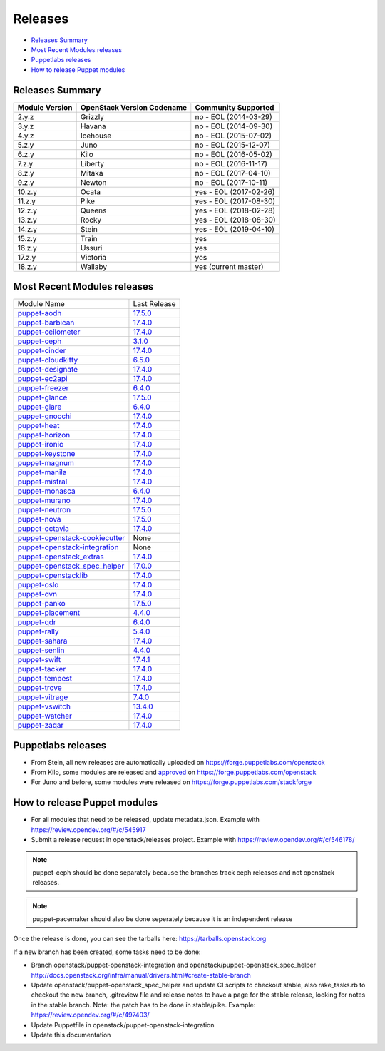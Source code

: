 ========
Releases
========

- `Releases Summary`_
- `Most Recent Modules releases`_
- `Puppetlabs releases`_
- `How to release Puppet modules`_


Releases Summary
================

+----------------------------+------------------------------+------------------------+
| Module Version             | OpenStack Version Codename   | Community Supported    |
+============================+==============================+========================+
| 2.y.z                      | Grizzly                      | no - EOL (2014-03-29)  |
+----------------------------+------------------------------+------------------------+
| 3.y.z                      | Havana                       | no - EOL (2014-09-30)  |
+----------------------------+------------------------------+------------------------+
| 4.y.z                      | Icehouse                     | no - EOL (2015-07-02)  |
+----------------------------+------------------------------+------------------------+
| 5.z.y                      | Juno                         | no - EOL (2015-12-07)  |
+----------------------------+------------------------------+------------------------+
| 6.z.y                      | Kilo                         | no - EOL (2016-05-02)  |
+----------------------------+------------------------------+------------------------+
| 7.z.y                      | Liberty                      | no - EOL (2016-11-17)  |
+----------------------------+------------------------------+------------------------+
| 8.z.y                      | Mitaka                       | no - EOL (2017-04-10)  |
+----------------------------+------------------------------+------------------------+
| 9.z.y                      | Newton                       | no - EOL (2017-10-11)  |
+----------------------------+------------------------------+------------------------+
| 10.z.y                     | Ocata                        | yes - EOL (2017-02-26) |
+----------------------------+------------------------------+------------------------+
| 11.z.y                     | Pike                         | yes - EOL (2017-08-30) |
+----------------------------+------------------------------+------------------------+
| 12.z.y                     | Queens                       | yes - EOL (2018-02-28) |
+----------------------------+------------------------------+------------------------+
| 13.z.y                     | Rocky                        | yes - EOL (2018-08-30) |
+----------------------------+------------------------------+------------------------+
| 14.z.y                     | Stein                        | yes - EOL (2019-04-10) |
+----------------------------+------------------------------+------------------------+
| 15.z.y                     | Train                        | yes                    |
+----------------------------+------------------------------+------------------------+
| 16.z.y                     | Ussuri                       | yes                    |
+----------------------------+------------------------------+------------------------+
| 17.z.y                     | Victoria                     | yes                    |
+----------------------------+------------------------------+------------------------+
| 18.z.y                     | Wallaby                      | yes (current master)   |
+----------------------------+------------------------------+------------------------+

Most Recent Modules releases
============================

+---------------------------------+----------------------------------------------------------------------------------+
| Module Name                     | Last Release                                                                     |
+---------------------------------+----------------------------------------------------------------------------------+
| puppet-aodh_                    | `17.5.0 <http://docs.openstack.org/releasenotes/puppet-aodh/>`__                 |
+---------------------------------+----------------------------------------------------------------------------------+
| puppet-barbican_                | `17.4.0 <http://docs.openstack.org/releasenotes/puppet-barbican/>`__             |
+---------------------------------+----------------------------------------------------------------------------------+
| puppet-ceilometer_              | `17.4.0 <http://docs.openstack.org/releasenotes/puppet-ceilometer/>`__           |
+---------------------------------+----------------------------------------------------------------------------------+
| puppet-ceph_                    | `3.1.0 <http://docs.openstack.org/releasenotes/puppet-ceph/>`__                  |
+---------------------------------+----------------------------------------------------------------------------------+
| puppet-cinder_                  | `17.4.0 <http://docs.openstack.org/releasenotes/puppet-cinder/>`__               |
+---------------------------------+----------------------------------------------------------------------------------+
| puppet-cloudkitty_              | `6.5.0 <http://docs.openstack.org/releasenotes/puppet-cloudkitty/>`__            |
+---------------------------------+----------------------------------------------------------------------------------+
| puppet-designate_               | `17.4.0 <http://docs.openstack.org/releasenotes/puppet-designate/>`__            |
+---------------------------------+----------------------------------------------------------------------------------+
| puppet-ec2api_                  | `17.4.0 <http://docs.openstack.org/releasenotes/puppet-ec2api/>`__               |
+---------------------------------+----------------------------------------------------------------------------------+
| puppet-freezer_                 | `6.4.0 <http://docs.openstack.org/releasenotes/puppet-freezer/>`__               |
+---------------------------------+----------------------------------------------------------------------------------+
| puppet-glance_                  | `17.5.0 <http://docs.openstack.org/releasenotes/puppet-glance/>`__               |
+---------------------------------+----------------------------------------------------------------------------------+
| puppet-glare_                   | `6.4.0 <http://docs.openstack.org/releasenotes/puppet-glare/>`__                 |
+---------------------------------+----------------------------------------------------------------------------------+
| puppet-gnocchi_                 | `17.4.0 <http://docs.openstack.org/releasenotes/puppet-gnocchi/>`__              |
+---------------------------------+----------------------------------------------------------------------------------+
| puppet-heat_                    | `17.4.0 <http://docs.openstack.org/releasenotes/puppet-heat/>`__                 |
+---------------------------------+----------------------------------------------------------------------------------+
| puppet-horizon_                 | `17.4.0 <http://docs.openstack.org/releasenotes/puppet-horizon/>`__              |
+---------------------------------+----------------------------------------------------------------------------------+
| puppet-ironic_                  | `17.4.0 <http://docs.openstack.org/releasenotes/puppet-ironic/>`__               |
+---------------------------------+----------------------------------------------------------------------------------+
| puppet-keystone_                | `17.4.0 <http://docs.openstack.org/releasenotes/puppet-keystone/>`__             |
+---------------------------------+----------------------------------------------------------------------------------+
| puppet-magnum_                  | `17.4.0 <http://docs.openstack.org/releasenotes/puppet-magnum/>`__               |
+---------------------------------+----------------------------------------------------------------------------------+
| puppet-manila_                  | `17.4.0 <http://docs.openstack.org/releasenotes/puppet-manila/>`__               |
+---------------------------------+----------------------------------------------------------------------------------+
| puppet-mistral_                 | `17.4.0 <http://docs.openstack.org/releasenotes/puppet-mistral/>`__              |
+---------------------------------+----------------------------------------------------------------------------------+
| puppet-monasca_                 | `6.4.0 <http://docs.openstack.org/releasenotes/puppet-monasca/>`__               |
+---------------------------------+----------------------------------------------------------------------------------+
| puppet-murano_                  | `17.4.0 <http://docs.openstack.org/releasenotes/puppet-murano/>`__               |
+---------------------------------+----------------------------------------------------------------------------------+
| puppet-neutron_                 | `17.5.0 <http://docs.openstack.org/releasenotes/puppet-neutron/>`__              |
+---------------------------------+----------------------------------------------------------------------------------+
| puppet-nova_                    | `17.5.0 <http://docs.openstack.org/releasenotes/puppet-nova/>`__                 |
+---------------------------------+----------------------------------------------------------------------------------+
| puppet-octavia_                 | `17.4.0 <http://docs.openstack.org/releasenotes/puppet-octavia/>`__              |
+---------------------------------+----------------------------------------------------------------------------------+
| puppet-openstack-cookiecutter_  | None                                                                             |
+---------------------------------+----------------------------------------------------------------------------------+
| puppet-openstack-integration_   | None                                                                             |
+---------------------------------+----------------------------------------------------------------------------------+
| puppet-openstack_extras_        | `17.4.0 <http://docs.openstack.org/releasenotes/puppet-openstack_extras/>`__     |
+---------------------------------+----------------------------------------------------------------------------------+
| puppet-openstack_spec_helper_   | `17.0.0 <http://docs.openstack.org/releasenotes/puppet-openstack_spec_helper/>`__|
+---------------------------------+----------------------------------------------------------------------------------+
| puppet-openstacklib_            | `17.4.0 <http://docs.openstack.org/releasenotes/puppet-openstacklib/>`__         |
+---------------------------------+----------------------------------------------------------------------------------+
| puppet-oslo_                    | `17.4.0 <http://docs.openstack.org/releasenotes/puppet-oslo/>`__                 |
+---------------------------------+----------------------------------------------------------------------------------+
| puppet-ovn_                     | `17.4.0 <http://docs.openstack.org/releasenotes/puppet-ova/>`__                  |
+---------------------------------+----------------------------------------------------------------------------------+
| puppet-panko_                   | `17.5.0 <http://docs.openstack.org/releasenotes/puppet-panko/>`__                |
+---------------------------------+----------------------------------------------------------------------------------+
| puppet-placement_               | `4.4.0 <http://docs.openstack.org/releasenotes/puppet-placement/>`__             |
+---------------------------------+----------------------------------------------------------------------------------+
| puppet-qdr_                     | `6.4.0 <http://docs.openstack.org/releasenotes/puppet-qdr/>`__                   |
+---------------------------------+----------------------------------------------------------------------------------+
| puppet-rally_                   | `5.4.0 <http://docs.openstack.org/releasenotes/puppet-rally/>`__                 |
+---------------------------------+----------------------------------------------------------------------------------+
| puppet-sahara_                  | `17.4.0 <http://docs.openstack.org/releasenotes/puppet-sahara/>`__               |
+---------------------------------+----------------------------------------------------------------------------------+
| puppet-senlin_                  | `4.4.0 <http://docs.openstack.org/releasenotes/puppet-senlin/>`__                |
+---------------------------------+----------------------------------------------------------------------------------+
| puppet-swift_                   | `17.4.1 <http://docs.openstack.org/releasenotes/puppet-swift/>`__                |
+---------------------------------+----------------------------------------------------------------------------------+
| puppet-tacker_                  | `17.4.0 <http://docs.openstack.org/releasenotes/puppet-tacker/>`__               |
+---------------------------------+----------------------------------------------------------------------------------+
| puppet-tempest_                 | `17.4.0 <http://docs.openstack.org/releasenotes/puppet-tempest/>`__              |
+---------------------------------+----------------------------------------------------------------------------------+
| puppet-trove_                   | `17.4.0 <http://docs.openstack.org/releasenotes/puppet-trove/>`__                |
+---------------------------------+----------------------------------------------------------------------------------+
| puppet-vitrage_                 | `7.4.0 <http://docs.openstack.org/releasenotes/puppet-vitrage/>`__               |
+---------------------------------+----------------------------------------------------------------------------------+
| puppet-vswitch_                 | `13.4.0 <http://docs.openstack.org/releasenotes/puppet-vswitch/>`__              |
+---------------------------------+----------------------------------------------------------------------------------+
| puppet-watcher_                 | `17.4.0 <http://docs.openstack.org/releasnotes/puppet-watcher/>`__               |
+---------------------------------+----------------------------------------------------------------------------------+
| puppet-zaqar_                   | `17.4.0 <http://docs.openstack.org/releasenotes/puppet-zaqar/>`__                |
+---------------------------------+----------------------------------------------------------------------------------+

.. _puppet-aodh: https://opendev.org/openstack/puppet-aodh
.. _puppet-barbican: https://opendev.org/openstack/puppet-barbican
.. _puppet-ceilometer: https://opendev.org/openstack/puppet-ceilometer
.. _puppet-ceph: https://opendev.org/openstack/puppet-ceph
.. _puppet-cinder: https://opendev.org/openstack/puppet-cinder
.. _puppet-cloudkitty: https://opendev.org/openstack/puppet-cloudkitty
.. _puppet-designate: https://opendev.org/openstack/puppet-designate
.. _puppet-ec2api: https://opendev.org/openstack/puppet-ec2api
.. _puppet-freezer: https://opendev.org/openstack/puppet-freezer
.. _puppet-glance: https://opendev.org/openstack/puppet-glance
.. _puppet-glare: https://opendev.org/openstack/puppet-glare
.. _puppet-gnocchi: https://opendev.org/openstack/puppet-gnocchi
.. _puppet-heat: https://opendev.org/openstack/puppet-heat
.. _puppet-horizon: https://opendev.org/openstack/puppet-horizon
.. _puppet-ironic: https://opendev.org/openstack/puppet-ironic
.. _puppet-keystone: https://opendev.org/openstack/puppet-keystone
.. _puppet-magnum: https://opendev.org/openstack/puppet-magnum
.. _puppet-manila: https://opendev.org/openstack/puppet-manila
.. _puppet-mistral: https://opendev.org/openstack/puppet-mistral
.. _puppet-monasca: https://opendev.org/openstack/puppet-monasca
.. _puppet-murano: https://opendev.org/openstack/puppet-murano
.. _puppet-neutron: https://opendev.org/openstack/puppet-neutron
.. _puppet-nova: https://opendev.org/openstack/puppet-nova
.. _puppet-octavia: https://opendev.org/openstack/puppet-octavia
.. _puppet-openstack-cookiecutter: https://opendev.org/openstack/puppet-openstack-cookiecutter
.. _puppet-openstack-integration: https://opendev.org/openstack/puppet-openstack-integration
.. _puppet-openstack_extras: https://opendev.org/openstack/puppet-openstack_extras
.. _puppet-openstack_spec_helper: https://opendev.org/openstack/puppet-openstack_spec_helper
.. _puppet-openstacklib: https://opendev.org/openstack/puppet-openstacklib
.. _puppet-oslo: https://opendev.org/openstack/puppet-oslo
.. _puppet-ovn: https://opendev.org/openstack/puppet-ovn
.. _puppet-panko: https://opendev.org/openstack/puppet-panko
.. _puppet-placement: https://opendev.org/openstack/puppet-placement
.. _puppet-qdr: https://opendev.org/openstack/puppet-qdr
.. _puppet-rally: https://opendev.org/openstack/puppet-rally
.. _puppet-sahara: https://opendev.org/openstack/puppet-sahara
.. _puppet-senlin: https://opendev.org/openstack/puppet-senlin
.. _puppet-swift: https://opendev.org/openstack/puppet-swift
.. _puppet-tacker: https://opendev.org/openstack/puppet-tacker
.. _puppet-tempest: https://opendev.org/openstack/puppet-tempest
.. _puppet-trove: https://opendev.org/openstack/puppet-trove
.. _puppet-vitrage: https://opendev.org/openstack/puppet-vitrage
.. _puppet-vswitch: https://opendev.org/openstack/puppet-vswitch
.. _puppet-watcher: https://opendev.org/openstack/puppet-watcher
.. _puppet-zaqar: https://opendev.org/openstack/puppet-zaqar

Puppetlabs releases
===================

-  From Stein, all new releases are automatically uploaded on
   https://forge.puppetlabs.com/openstack
-  From Kilo, some modules are released and approved_ on
   https://forge.puppetlabs.com/openstack
-  For Juno and before, some modules were released on
   https://forge.puppetlabs.com/stackforge

.. _approved: https://forge.puppetlabs.com/approved

How to release Puppet modules
=============================

- For all modules that need to be released, update metadata.json.
  Example with https://review.opendev.org/#/c/545917

- Submit a release request in openstack/releases project.
  Example with https://review.opendev.org/#/c/546178/

.. note:: puppet-ceph should be done separately because the branches track ceph
          releases and not openstack releases.
.. note:: puppet-pacemaker should also be done seperately because it is an
          independent release

Once the release is done, you can see the tarballs here:
https://tarballs.openstack.org

If a new branch has been created, some tasks need to be done:

- Branch openstack/puppet-openstack-integration and openstack/puppet-openstack_spec_helper
  http://docs.openstack.org/infra/manual/drivers.html#create-stable-branch

- Update openstack/puppet-openstack_spec_helper and update CI scripts to checkout stable,
  also rake_tasks.rb to checkout the new branch, .gitreview file and release notes to
  have a page for the stable release, looking for notes in the stable branch.
  Note: the patch has to be done in stable/pike.
  Example: https://review.opendev.org/#/c/497403/

- Update Puppetfile in openstack/puppet-openstack-integration

- Update this documentation
